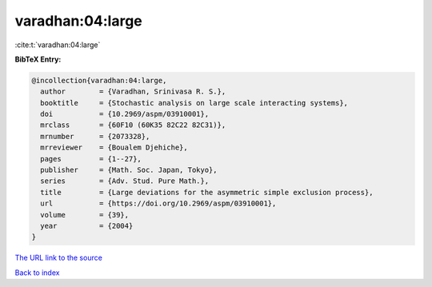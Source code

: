 varadhan:04:large
=================

:cite:t:`varadhan:04:large`

**BibTeX Entry:**

.. code-block:: bibtex

   @incollection{varadhan:04:large,
     author        = {Varadhan, Srinivasa R. S.},
     booktitle     = {Stochastic analysis on large scale interacting systems},
     doi           = {10.2969/aspm/03910001},
     mrclass       = {60F10 (60K35 82C22 82C31)},
     mrnumber      = {2073328},
     mrreviewer    = {Boualem Djehiche},
     pages         = {1--27},
     publisher     = {Math. Soc. Japan, Tokyo},
     series        = {Adv. Stud. Pure Math.},
     title         = {Large deviations for the asymmetric simple exclusion process},
     url           = {https://doi.org/10.2969/aspm/03910001},
     volume        = {39},
     year          = {2004}
   }

`The URL link to the source <https://doi.org/10.2969/aspm/03910001>`__


`Back to index <../By-Cite-Keys.html>`__
